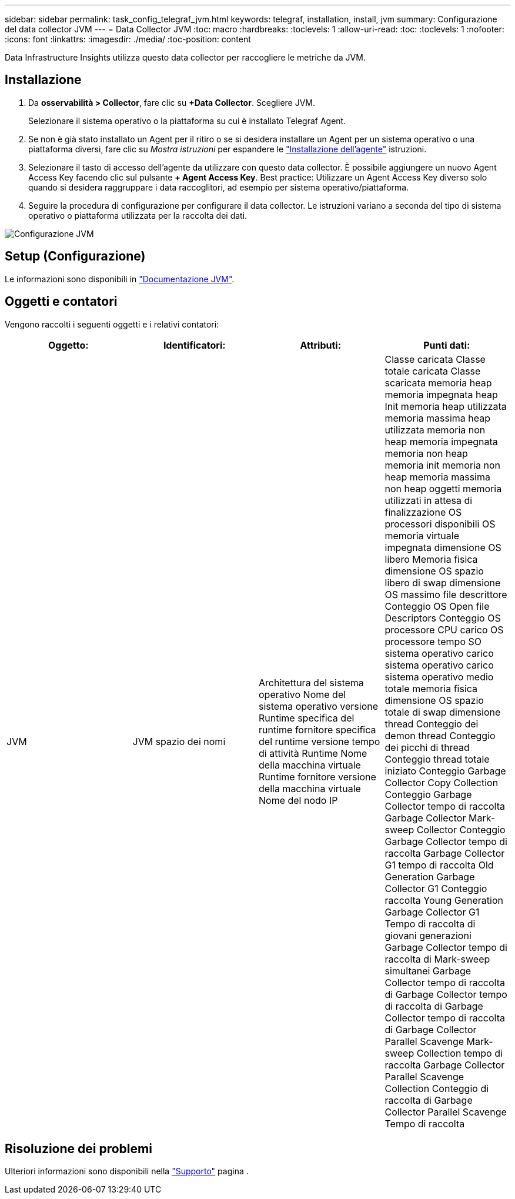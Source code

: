 ---
sidebar: sidebar 
permalink: task_config_telegraf_jvm.html 
keywords: telegraf, installation, install, jvm 
summary: Configurazione del data collector JVM 
---
= Data Collector JVM
:toc: macro
:hardbreaks:
:toclevels: 1
:allow-uri-read: 
:toc: 
:toclevels: 1
:nofooter: 
:icons: font
:linkattrs: 
:imagesdir: ./media/
:toc-position: content


[role="lead"]
Data Infrastructure Insights utilizza questo data collector per raccogliere le metriche da JVM.



== Installazione

. Da *osservabilità > Collector*, fare clic su *+Data Collector*. Scegliere JVM.
+
Selezionare il sistema operativo o la piattaforma su cui è installato Telegraf Agent.

. Se non è già stato installato un Agent per il ritiro o se si desidera installare un Agent per un sistema operativo o una piattaforma diversi, fare clic su _Mostra istruzioni_ per espandere le link:task_config_telegraf_agent.html["Installazione dell'agente"] istruzioni.
. Selezionare il tasto di accesso dell'agente da utilizzare con questo data collector. È possibile aggiungere un nuovo Agent Access Key facendo clic sul pulsante *+ Agent Access Key*. Best practice: Utilizzare un Agent Access Key diverso solo quando si desidera raggruppare i data raccoglitori, ad esempio per sistema operativo/piattaforma.
. Seguire la procedura di configurazione per configurare il data collector. Le istruzioni variano a seconda del tipo di sistema operativo o piattaforma utilizzata per la raccolta dei dati.


image:JVMDCConfigLinux.png["Configurazione JVM"]



== Setup (Configurazione)

Le informazioni sono disponibili in link:https://docs.oracle.com/javase/specs/jvms/se12/html/index.html["Documentazione JVM"].



== Oggetti e contatori

Vengono raccolti i seguenti oggetti e i relativi contatori:

[cols="<.<,<.<,<.<,<.<"]
|===
| Oggetto: | Identificatori: | Attributi: | Punti dati: 


| JVM | JVM spazio dei nomi | Architettura del sistema operativo Nome del sistema operativo versione Runtime specifica del runtime fornitore specifica del runtime versione tempo di attività Runtime Nome della macchina virtuale Runtime fornitore versione della macchina virtuale Nome del nodo IP | Classe caricata Classe totale caricata Classe scaricata memoria heap memoria impegnata heap Init memoria heap utilizzata memoria massima heap utilizzata memoria non heap memoria impegnata memoria non heap memoria init memoria non heap memoria massima non heap oggetti memoria utilizzati in attesa di finalizzazione OS processori disponibili OS memoria virtuale impegnata dimensione OS libero Memoria fisica dimensione OS spazio libero di swap dimensione OS massimo file descrittore Conteggio OS Open file Descriptors Conteggio OS processore CPU carico OS processore tempo SO sistema operativo carico sistema operativo carico sistema operativo medio totale memoria fisica dimensione OS spazio totale di swap dimensione thread Conteggio dei demon thread Conteggio dei picchi di thread Conteggio thread totale iniziato Conteggio Garbage Collector Copy Collection Conteggio Garbage Collector tempo di raccolta Garbage Collector Mark-sweep Collector Conteggio Garbage Collector tempo di raccolta Garbage Collector G1 tempo di raccolta Old Generation Garbage Collector G1 Conteggio raccolta Young Generation Garbage Collector G1 Tempo di raccolta di giovani generazioni Garbage Collector tempo di raccolta di Mark-sweep simultanei Garbage Collector tempo di raccolta di Garbage Collector tempo di raccolta di Garbage Collector tempo di raccolta di Garbage Collector Parallel Scavenge Mark-sweep Collection tempo di raccolta Garbage Collector Parallel Scavenge Collection Conteggio di raccolta di Garbage Collector Parallel Scavenge Tempo di raccolta 
|===


== Risoluzione dei problemi

Ulteriori informazioni sono disponibili nella link:concept_requesting_support.html["Supporto"] pagina .
